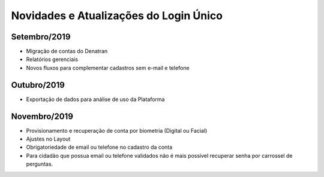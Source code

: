 ﻿Novidades e Atualizações do Login Único 
=======================================

Setembro/2019
-----------------

- Migração de contas do Denatran
- Relatórios gerenciais
- Novos fluxos para complementar cadastros sem e-mail e telefone

Outubro/2019
-----------------

- Exportação de dados para análise de uso da Plataforma


Novembro/2019
----------- 

- Provisionamento e recuperação de conta por biometria (Digital ou Facial)
- Ajustes no Layout
- Obrigatoriedade de email ou telefone no cadastro da conta
- Para cidadão que possua email ou telefone validados não é mais possível recuperar senha por carrossel de perguntas.

.. Dezembro/2019
.. -----------

.. - Evolução do NAI (padronização e novo fluxo de integração)
.. - Provisionamento de conta via internet banking
.. - Autenticação a partir da biometria do dispositivo móvel
.. - Rotina para bloqueio de conta de usuário falecido
.. - Reformulação dos selos
.. - Integração com a área logada do gov.br


